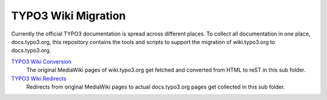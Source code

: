 TYPO3 Wiki Migration
====================

Currently the official TYPO3 documentation is spread across different places.
To collect all documentation in one place, docs.typo3.org, this repository
contains the tools and scripts to support the migration of wiki.typo3.org to
docs.typo3.org.

`TYPO3 Wiki Conversion <convert>`_
   The original MediaWiki pages of wiki.typo3.org get fetched and converted from
   HTML to reST in this sub folder.

`TYPO3 Wiki Redirects <redirects>`_
   Redirects from original MediaWiki pages to actual docs.typo3.org pages get
   collected in this sub folder.
